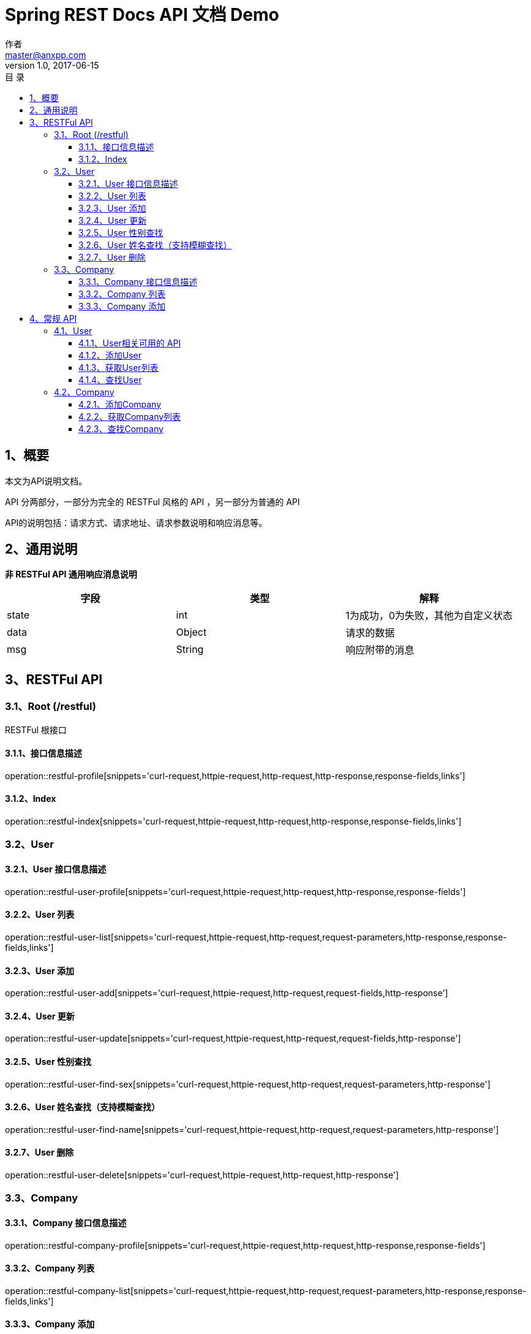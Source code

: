 = Spring REST Docs API 文档 Demo
作者 <master@anxpp.com>
v1.0, 2017-06-15
:toc: left
:toclevels: 3
:toc-title: 目  录
:doctype: book
:icons: font
:operation-curl-request-title: Curl 请求
:operation-httpie-request-title: HTTPie 请求
:operation-http-request-title: Http 请求
:operation-request-parameters-title: 请求参数说明
:operation-request-fields-title: 请求参数说明
:operation-http-response-title: Http 响应
:operation-response-fields-title: Http 响应字段说明
:operation-links-title: 相关链接

[[overview]]
== 1、概要
本文为API说明文档。

API 分两部分，一部分为完全的 RESTFul 风格的 API ，另一部分为普通的 API

API的说明包括：请求方式、请求地址、请求参数说明和响应消息等。

[[overview-response]]
== 2、通用说明

*非 RESTFul API 通用响应消息说明*

|===
| 字段 | 类型 | 解释

| state
| int
| 1为成功，0为失败，其他为自定义状态

| data
| Object
| 请求的数据

| msg
| String
| 响应附带的消息
|===

[[resources-restful]]
== 3、RESTFul API

[[resources-restful-index]]
=== 3.1、Root (/restful)

RESTFul 根接口

[[resources-restful-index-profile]]
==== 3.1.1、接口信息描述

operation::restful-profile[snippets='curl-request,httpie-request,http-request,http-response,response-fields,links']

[[resources-restful-index-index]]
==== 3.1.2、Index

operation::restful-index[snippets='curl-request,httpie-request,http-request,http-response,response-fields,links']

[[resources-restful-user]]
=== 3.2、User

[[resources-restful-user-profile]]
==== 3.2.1、User 接口信息描述

operation::restful-user-profile[snippets='curl-request,httpie-request,http-request,http-response,response-fields']

[[resources-restful-user-index]]
==== 3.2.2、User 列表

operation::restful-user-list[snippets='curl-request,httpie-request,http-request,request-parameters,http-response,response-fields,links']

[[resources-restful-user-add]]
==== 3.2.3、User 添加

operation::restful-user-add[snippets='curl-request,httpie-request,http-request,request-fields,http-response']

[[resources-restful-user-update]]
==== 3.2.4、User 更新

operation::restful-user-update[snippets='curl-request,httpie-request,http-request,request-fields,http-response']

[[resources-restful-user-find-sex]]
==== 3.2.5、User 性别查找

operation::restful-user-find-sex[snippets='curl-request,httpie-request,http-request,request-parameters,http-response']

[[resources-restful-user-find-name]]
==== 3.2.6、User 姓名查找（支持模糊查找）

operation::restful-user-find-name[snippets='curl-request,httpie-request,http-request,request-parameters,http-response']

[[resources-restful-user-delete]]
==== 3.2.7、User 删除

operation::restful-user-delete[snippets='curl-request,httpie-request,http-request,http-response']

[[resources-restful-company]]
=== 3.3、Company

[[resources-restful-company-profile]]
==== 3.3.1、Company 接口信息描述

operation::restful-company-profile[snippets='curl-request,httpie-request,http-request,http-response,response-fields']

[[resources-restful-company-index]]
==== 3.3.2、Company 列表

operation::restful-company-list[snippets='curl-request,httpie-request,http-request,request-parameters,http-response,response-fields,links']

[[resources-restful-company-add]]
==== 3.3.3、Company 添加

operation::restful-company-add[snippets='curl-request,httpie-request,http-request,request-fields,http-response']

[[resources-general]]
== 4、常规 API

[[resources-user]]
=== 4.1、User

==== 4.1.1、User相关可用的 API

operation::user-index[snippets='curl-request,httpie-request,http-request,http-response,response-fields']

[[resources-user-add]]
==== 4.1.2、添加User

用于添加一个User的POST请求

operation::user-add[snippets='curl-request,httpie-request,http-request,request-parameters,http-response,response-fields']

[[resources-user-list]]
==== 4.1.3、获取User列表

获取User列表

operation::user-list[snippets='curl-request,httpie-request,http-request,request-parameters,http-response,response-fields']

[[resources-user-find]]
==== 4.1.4、查找User

查找User

operation::user-find[snippets='curl-request,httpie-request,http-request,request-parameters,http-response,response-fields']


[[resources-company]]
=== 4.2、Company
Company的增删查改。

[[resources-company-add]]
==== 4.2.1、添加Company

用于添加一个Company的POST请求

operation::company-add[snippets='curl-request,httpie-request,http-request,request-parameters,http-response,response-fields']

[[resources-company-list]]
==== 4.2.2、获取Company列表

获取Company列表

operation::company-list[snippets='curl-request,httpie-request,http-request,request-parameters,http-response,response-fields']

[[resources-company-find]]
==== 4.2.3、查找Company

查找Company

operation::company-find[snippets='curl-request,httpie-request,http-request,request-parameters,http-response,response-fields']